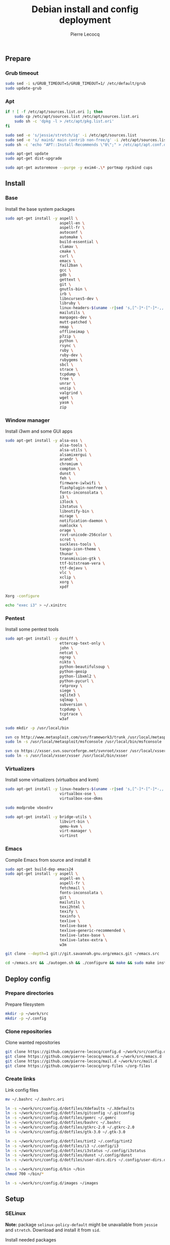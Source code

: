 #+TITLE: Debian install and config deployment
#+AUTHOR: Pierre Lecocq
#+EMAIL: pierre.lecocq@gmail.com
#+STARTUP: content

** Prepare

*** Grub timeout

#+begin_src sh
sudo sed -i s/GRUB_TIMEOUT=5/GRUB_TIMEOUT=1/ /etc/default/grub
sudo update-grub
#+end_src

*** Apt

#+begin_src sh
if ! [ -f /etc/apt/sources.list.ori ]; then
    sudo cp /etc/apt/sources.list /etc/apt/sources.list.ori
    sudo sh -c 'dpkg -l > /etc/apt/pkg.list.ori'
fi

sudo sed -e 's/jessie/stretch/ig' -i /etc/apt/sources.list
sudo sed -e 's/ main$/ main contrib non-free/g' -i /etc/apt/sources.list
sudo sh -c 'echo "APT::Install-Recommends \"0\";" > /etc/apt/apt.conf.d/50norecommends'

sudo apt-get update
sudo apt-get dist-upgrade

sudo apt-get autoremove --purge -y exim4-.\* portmap rpcbind cups
#+end_src

** Install

*** Base

Install the base system packages

#+begin_src sh
sudo apt-get install -y aspell \
                        aspell-en \
                        aspell-fr \
                        autoconf \
                        automake \
                        build-essential \
                        clamav \
                        cmake \
                        curl \
                        emacs \
                        fail2ban \
                        gcc \
                        gdb \
                        gettext \
                        git \
                        gnutls-bin \
                        irb \
                        libncurses5-dev \
                        libruby \
                        linux-headers-$(uname -r|sed 's,[^-]*-[^-]*-,,') \
                        mailutils \
                        manpages-dev \
                        mutt-patched \
                        nmap \
                        offlineimap \
                        p7zip \
                        python \
                        rsync \
                        ruby \
                        ruby-dev \
                        rubygems \
                        sbcl \
                        strace \
                        tcpdump \
                        tree \
                        unrar \
                        unzip \
                        valgrind \
                        wget \
                        yasm \
                        zip
#+end_src

*** Window manager

Install i3wm and some GUI apps

#+begin_src sh
sudo apt-get install -y alsa-oss \
                        alsa-tools \
                        alsa-utils \
                        alsamixergui \
                        arandr \
                        chromium \
                        compton \
                        dunst \
                        feh \
                        firmware-iwlwifi \
                        flashplugin-nonfree \
                        fonts-inconsolata \
                        i3 \
                        i3lock \
                        i3status \
                        libnotify-bin \
                        mirage \
                        notification-daemon \
                        numlockx \
                        orage \
                        rxvt-unicode-256color \
                        scrot \
                        suckless-tools \
                        tango-icon-theme \
                        thunar \
                        transmission-gtk \
                        ttf-bitstream-vera \
                        ttf-dejavu \
                        vlc \
                        xclip \
                        xorg \
                        xpdf

Xorg -configure

echo "exec i3" > ~/.xinitrc
#+end_src

*** Pentest

Install some pentest tools

#+begin_src sh
sudo apt-get install -y dsniff \
                        ettercap-text-only \
                        john \
                        netcat \
                        ngrep \
                        nikto \
                        python-beautifulsoup \
                        python-geoip
                        python-libxml2 \
                        python-pycurl \
                        ratproxy \
                        siege \
                        sqlite3 \
                        sqlmap \
                        subversion \
                        tcpdump \
                        tcptrace \
                        w3af

sudo mkdir -p /usr/local/bin

svn co http://www.metasploit.com/svn/framework3/trunk /usr/local/metasploit;
sudo ln -s /usr/local/metasploit/msfconsole /usr/local/bin/msfconsole

svn co https://xsser.svn.sourceforge.net/svnroot/xsser /usr/local/xsser
sudo ln -s /usr/local/xsser/xsser /usr/local/bin/xsser
#+end_src

*** Virtualizers

Install some virtualizers (virtualbox and kvm)

#+begin_src sh
sudo apt-get install -y linux-headers-$(uname -r|sed 's,[^-]*-[^-]*-,,') \
                        virtualbox-ose \
                        virtualbox-ose-dkms

sudo modprobe vboxdrv

sudo apt-get install -y bridge-utils \
                        libvirt-bin \
                        qemu-kvm \
                        virt-manager \
                        virtinst
#+end_src

*** Emacs

Compile Emacs from source and install it

#+begin_src sh
sudo apt-get build-dep emacs24
sudo apt-get install -y aspell \
                        aspell-en \
                        aspell-fr \
                        fetchmail \
                        fonts-inconsolata \
                        git \
                        mailutils \
                        texi2html \
                        texify \
                        texinfo \
                        texlive \
                        texlive-base \
                        texlive-generic-recommended \
                        texlive-latex-base \
                        texlive-latex-extra \
                        w3m

git clone --depth=1 git://git.savannah.gnu.org/emacs.git ~/emacs.src

cd ~/emacs.src && ./autogen.sh && ./configure && make && sudo make install
#+end_src

** Deploy config

*** Prepare directories

Prepare filesystem

#+begin_src sh
mkdir -p ~/work/src
mkdir -p ~/.config
#+end_src

*** Clone repositories

Clone wanted repositories

#+begin_src sh
git clone https://github.com/pierre-lecocq/config.d ~/work/src/config.d
git clone https://github.com/pierre-lecocq/emacs.d ~/work/src/emacs.d
git clone https://github.com/pierre-lecocq/mail.d ~/work/src/mail.d
git clone https://github.com/pierre-lecocq/org-files ~/org-files
#+end_src

*** Create links

Link config files

#+begin_src sh
mv ~/.bashrc ~/.bashrc.ori

ln -s ~/work/src/config.d/dotfiles/Xdefaults ~/.Xdefaults
ln -s ~/work/src/config.d/dotfiles/gitconfig ~/.gitconfig
ln -s ~/work/src/config.d/dotfiles/gemrc ~/.gemrc
ln -s ~/work/src/config.d/dotfiles/bashrc ~/.bashrc
ln -s ~/work/src/config.d/dotfiles/gtkrc-2.0 ~/.gtkrc-2.0
ln -s ~/work/src/config.d/dotfiles/gtk-3.0 ~/.gtk-3.0

ln -s ~/work/src/config.d/dotfiles/tint2 ~/.config/tint2
ln -s ~/work/src/config.d/dotfiles/i3 ~/.config/i3
ln -s ~/work/src/config.d/dotfiles/i3status ~/.config/i3status
ln -s ~/work/src/config.d/dotfiles/dunst ~/.config/dunst
ln -s ~/work/src/config.d/dotfiles/user-dirs.dirs ~/.config/user-dirs.dirs

ln -s ~/work/src/config.d/bin ~/bin
chmod 700 ~/bin/*

ln -s ~/work/src/config.d/images ~/images
#+end_src

** Setup

*** SELinux

*Note:* package =selinux-policy-default= might be unavailable from =jessie= and =stretch=. Download and install it from =sid=.

Install needed packages

#+begin_src sh
sudo apt-get -y install selinux-basics policycoreutils selinux-policy-default auditd
sudo sh -c 'echo "FSCKFIX=yes" >> /etc/default/rcS'
sudo selinux-activate
#+end_src

/Reboot system/

Then check install with:

#+begin_src sh
sudo id -Z
sudo check-selinux-installation
sudo sestatus
#+end_src

*** Password

Install some password related packages

#+begin_src sh
sudo apt-get install -y libpam-cracklib
#+end_src

Then set password policies (1 lowercase char, 1 uppercase char, 1 digit, 1 special char and 4 different char from the previous password) by editing =/etc/pam.d/common-password= with:

#+begin_src sh
password requisite pam_cracklib.so try_first_pass retry=3 minlength=8 lcredit=1 ucredit=1 dcredit=1 ocredit=1 difok=4
#+end_src

Change password 30 days or if account is inactive during 10 days

#+begin_src sh
sudo chage -I 10 -M 30 pierre
#+end_src

*** Cron

As user, execute:

#+begin_src sh
crontab -e
#+end_src

And add these lines:

#+begin_src sh
0,30 *  * * *   HOME=/home/pierre DISPLAY=:0 ruby /home/pierre/bin/wallroll
#+end_src

All user oriented cron commands are stored in =/var/spool/cron/crontabs/<username>=

But for system wide tasks,  edit =/etc/crontab= and add:

#+begin_src sh
0 0  *  * * * root  faillog | mail pierre -s "Login failures report (use faillog -r -u username to unlock)"
0 0  * * Sat  root  chage -l pierre | mail pierre -s "Chage report"
#+end_src

*** Wifi

Prepare

#+begin_src sh
sudo apt-get install firmware-iwlwifi wpasupplicant
sudo chmod 0600 /etc/network/interfaces
#+end_src

List wifi networks

#+begin_src sh
sudo iwlist scan
#+end_src

In =/etc/network/interfaces=, add:

#+begin_src sh
auto wlan0
iface wlan0 inet dhcp
        wireless-mode ad-hoc
        wireless-essid MyESSID
        wireless-key MyPASSWD
        wpa-ssid MyESSID
    	wpa-psk MyPASSWD
#+end_src

Ifup the interface

#+begin_src sh
sudo ifup wlan0
#+end_src
